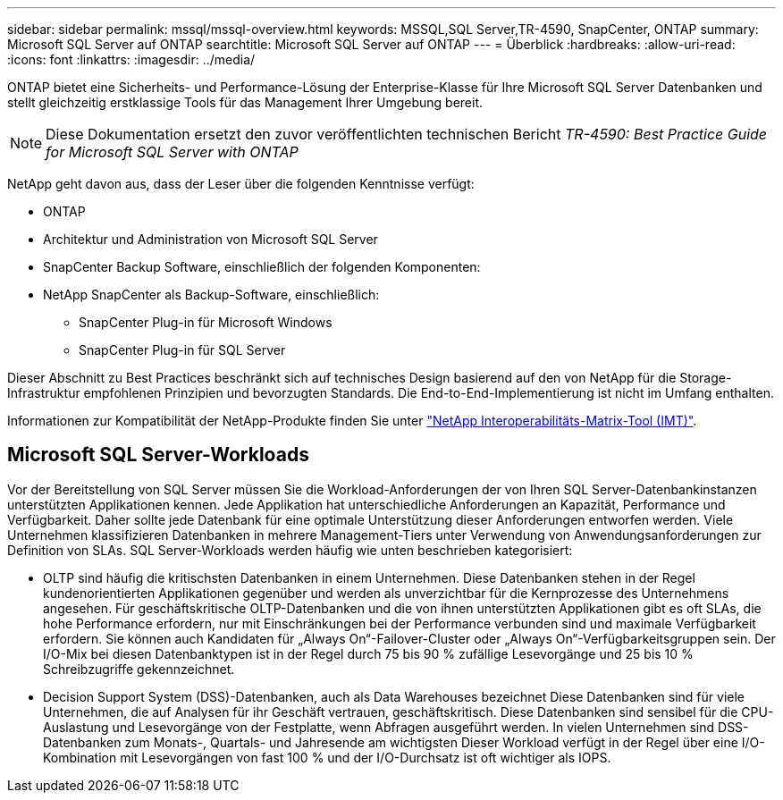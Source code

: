 ---
sidebar: sidebar 
permalink: mssql/mssql-overview.html 
keywords: MSSQL,SQL Server,TR-4590, SnapCenter, ONTAP 
summary: Microsoft SQL Server auf ONTAP 
searchtitle: Microsoft SQL Server auf ONTAP 
---
= Überblick
:hardbreaks:
:allow-uri-read: 
:icons: font
:linkattrs: 
:imagesdir: ../media/


[role="lead"]
ONTAP bietet eine Sicherheits- und Performance-Lösung der Enterprise-Klasse für Ihre Microsoft SQL Server Datenbanken und stellt gleichzeitig erstklassige Tools für das Management Ihrer Umgebung bereit.


NOTE: Diese Dokumentation ersetzt den zuvor veröffentlichten technischen Bericht _TR-4590: Best Practice Guide for Microsoft SQL Server with ONTAP_

NetApp geht davon aus, dass der Leser über die folgenden Kenntnisse verfügt:

* ONTAP
* Architektur und Administration von Microsoft SQL Server
* SnapCenter Backup Software, einschließlich der folgenden Komponenten:
* NetApp SnapCenter als Backup-Software, einschließlich:
+
** SnapCenter Plug-in für Microsoft Windows
** SnapCenter Plug-in für SQL Server




Dieser Abschnitt zu Best Practices beschränkt sich auf technisches Design basierend auf den von NetApp für die Storage-Infrastruktur empfohlenen Prinzipien und bevorzugten Standards. Die End-to-End-Implementierung ist nicht im Umfang enthalten.

Informationen zur Kompatibilität der NetApp-Produkte finden Sie unter link:https://mysupport.netapp.com/matrix/["NetApp Interoperabilitäts-Matrix-Tool (IMT)"^].



== Microsoft SQL Server-Workloads

Vor der Bereitstellung von SQL Server müssen Sie die Workload-Anforderungen der von Ihren SQL Server-Datenbankinstanzen unterstützten Applikationen kennen. Jede Applikation hat unterschiedliche Anforderungen an Kapazität, Performance und Verfügbarkeit. Daher sollte jede Datenbank für eine optimale Unterstützung dieser Anforderungen entworfen werden. Viele Unternehmen klassifizieren Datenbanken in mehrere Management-Tiers unter Verwendung von Anwendungsanforderungen zur Definition von SLAs. SQL Server-Workloads werden häufig wie unten beschrieben kategorisiert:

* OLTP sind häufig die kritischsten Datenbanken in einem Unternehmen. Diese Datenbanken stehen in der Regel kundenorientierten Applikationen gegenüber und werden als unverzichtbar für die Kernprozesse des Unternehmens angesehen. Für geschäftskritische OLTP-Datenbanken und die von ihnen unterstützten Applikationen gibt es oft SLAs, die hohe Performance erfordern, nur mit Einschränkungen bei der Performance verbunden sind und maximale Verfügbarkeit erfordern. Sie können auch Kandidaten für „Always On“-Failover-Cluster oder „Always On“-Verfügbarkeitsgruppen sein. Der I/O-Mix bei diesen Datenbanktypen ist in der Regel durch 75 bis 90 % zufällige Lesevorgänge und 25 bis 10 % Schreibzugriffe gekennzeichnet.
* Decision Support System (DSS)-Datenbanken, auch als Data Warehouses bezeichnet Diese Datenbanken sind für viele Unternehmen, die auf Analysen für ihr Geschäft vertrauen, geschäftskritisch. Diese Datenbanken sind sensibel für die CPU-Auslastung und Lesevorgänge von der Festplatte, wenn Abfragen ausgeführt werden. In vielen Unternehmen sind DSS-Datenbanken zum Monats-, Quartals- und Jahresende am wichtigsten Dieser Workload verfügt in der Regel über eine I/O-Kombination mit Lesevorgängen von fast 100 % und der I/O-Durchsatz ist oft wichtiger als IOPS.

